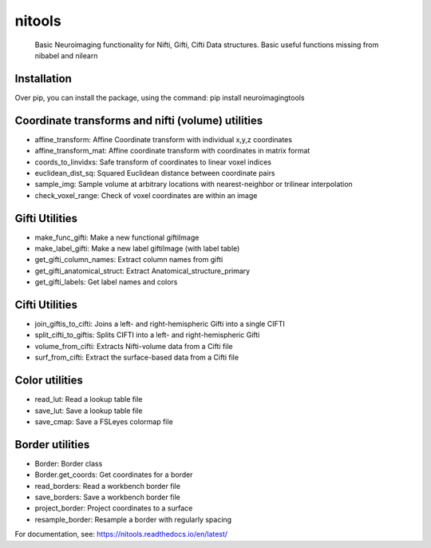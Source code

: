 nitools
=======
 Basic Neuroimaging functionality for Nifti, Gifti, Cifti
 Data structures. Basic useful functions missing from nibabel and nilearn

Installation
------------
Over pip, you can install the package, using the command:
pip install neuroimagingtools

Coordinate transforms and nifti (volume) utilities
--------------------------------------------------

* affine_transform: Affine Coordinate transform with individual x,y,z coordinates
* affine_transform_mat: Affine coordinate transform with coordinates in matrix format
* coords_to_linvidxs: Safe transform of coordinates to linear voxel indices
* euclidean_dist_sq: Squared Euclidean distance between coordinate pairs
* sample_img: Sample volume at arbitrary locations with nearest-neighbor or trilinear interpolation
* check_voxel_range: Check of voxel coordinates are within an image

Gifti Utilities
---------------

* make_func_gifti: Make a new functional giftiImage
* make_label_gifti: Make a new label giftiImage (with label table)
* get_gifti_column_names: Extract column names from gifti
* get_gifti_anatomical_struct: Extract Anatomical_structure_primary
* get_gifti_labels: Get label names and colors

Cifti Utilities
---------------
* join_giftis_to_cifti: Joins a left- and right-hemispheric Gifti into a single CIFTI
* split_cifti_to_giftis: Splits CIFTI into a left- and right-hemispheric Gifti
* volume_from_cifti: Extracts Nifti-volume data from a Cifti file
* surf_from_cifti: Extract the surface-based data from a Cifti file

Color utilities
---------------

* read_lut: Read a lookup table file
* save_lut: Save a lookup table file
* save_cmap: Save a FSLeyes colormap file

Border utilities
----------------

* Border: Border class
* Border.get_coords: Get coordinates for a border
* read_borders: Read a workbench border file
* save_borders: Save a workbench border file
* project_border: Project coordinates to a surface
* resample_border: Resample a border with regularly spacing


For documentation, see:
https://nitools.readthedocs.io/en/latest/